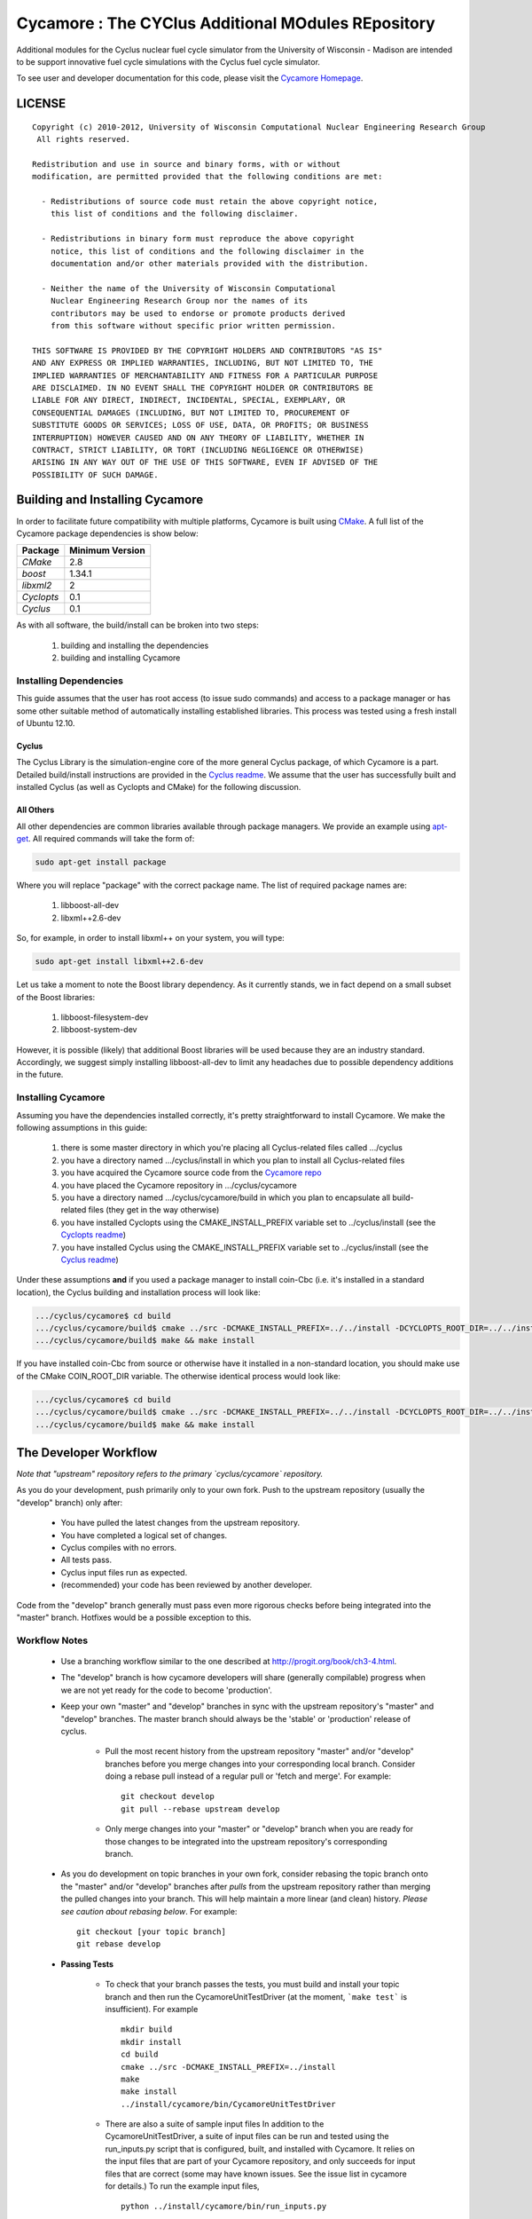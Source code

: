 ###################################################
Cycamore : The CYClus Additional MOdules REpository
###################################################

Additional modules for the Cyclus nuclear fuel cycle simulator from the 
University of Wisconsin - Madison are intended to be support innovative 
fuel cycle simulations with the Cyclus fuel cycle simulator. 

To see user and developer documentation for this code, please visit 
the `Cycamore Homepage`_.

*******
LICENSE
*******
::

    Copyright (c) 2010-2012, University of Wisconsin Computational Nuclear Engineering Research Group
     All rights reserved.
    
    Redistribution and use in source and binary forms, with or without
    modification, are permitted provided that the following conditions are met:
    
      - Redistributions of source code must retain the above copyright notice,
        this list of conditions and the following disclaimer.
      
      - Redistributions in binary form must reproduce the above copyright
        notice, this list of conditions and the following disclaimer in the
        documentation and/or other materials provided with the distribution.
      
      - Neither the name of the University of Wisconsin Computational
        Nuclear Engineering Research Group nor the names of its
        contributors may be used to endorse or promote products derived
        from this software without specific prior written permission.
    
    THIS SOFTWARE IS PROVIDED BY THE COPYRIGHT HOLDERS AND CONTRIBUTORS "AS IS"
    AND ANY EXPRESS OR IMPLIED WARRANTIES, INCLUDING, BUT NOT LIMITED TO, THE
    IMPLIED WARRANTIES OF MERCHANTABILITY AND FITNESS FOR A PARTICULAR PURPOSE
    ARE DISCLAIMED. IN NO EVENT SHALL THE COPYRIGHT HOLDER OR CONTRIBUTORS BE
    LIABLE FOR ANY DIRECT, INDIRECT, INCIDENTAL, SPECIAL, EXEMPLARY, OR
    CONSEQUENTIAL DAMAGES (INCLUDING, BUT NOT LIMITED TO, PROCUREMENT OF
    SUBSTITUTE GOODS OR SERVICES; LOSS OF USE, DATA, OR PROFITS; OR BUSINESS
    INTERRUPTION) HOWEVER CAUSED AND ON ANY THEORY OF LIABILITY, WHETHER IN
    CONTRACT, STRICT LIABILITY, OR TORT (INCLUDING NEGLIGENCE OR OTHERWISE)
    ARISING IN ANY WAY OUT OF THE USE OF THIS SOFTWARE, EVEN IF ADVISED OF THE
    POSSIBILITY OF SUCH DAMAGE.

********************************
Building and Installing Cycamore
********************************

In order to facilitate future compatibility with multiple platforms, 
Cycamore is built using `CMake`_. A full list of the Cycamore package 
dependencies is show below:

====================   ==================
Package                Minimum Version   
====================   ==================
`CMake`                2.8            
`boost`                1.34.1
`libxml2`              2   
`Cyclopts`             0.1               
`Cyclus`               0.1            
====================   ==================

As with all software, the build/install can be broken into two steps:

  #. building and installing the dependencies
  #. building and installing Cycamore

Installing Dependencies
=======================

This guide assumes that the user has root access (to issue sudo 
commands) and access to a package manager or has some other suitable 
method of automatically installing established libraries. This process
was tested using a fresh install of Ubuntu 12.10. 

Cyclus
------

The Cyclus Library is the simulation-engine core of the more general 
Cyclus package, of which Cycamore is a part. Detailed build/install
instructions are provided in the `Cyclus readme`_. We assume that the 
user has successfully built and installed Cyclus (as well as Cyclopts 
and CMake) for the following discussion. 

All Others
----------

All other dependencies are common libraries available through package
managers. We provide an example using `apt-get`_. All required 
commands will take the form of:

.. code-block:: bash

  sudo apt-get install package

Where you will replace "package" with the correct package name. The
list of required package names are:

  #. libboost-all-dev
  #. libxml++2.6-dev

So, for example, in order to install libxml++ on your system, you will
type:

.. code-block:: bash

  sudo apt-get install libxml++2.6-dev

Let us take a moment to note the Boost library dependency. As it 
currently stands, we in fact depend on a small subset of the Boost 
libraries:

  #. libboost-filesystem-dev
  #. libboost-system-dev

However, it is possible (likely) that additional Boost libraries will
be used because they are an industry standard. Accordingly, we suggest
simply installing libboost-all-dev to limit any headaches due to 
possible dependency additions in the future.

Installing Cycamore
===================

Assuming you have the dependencies installed correctly, it's pretty
straightforward to install Cycamore. We make the following assumptions
in this guide:

  #. there is some master directory in which you're placing all
     Cyclus-related files called .../cyclus
  #. you have a directory named .../cyclus/install in which you plan
     to install all Cyclus-related files
  #. you have acquired the Cycamore source code from the 
     `Cycamore repo`_
  #. you have placed the Cycamore repository in .../cyclus/cycamore
  #. you have a directory named .../cyclus/cycamore/build in which 
     you plan to encapsulate all build-related files (they get in the
     way otherwise)
  #. you have installed Cyclopts using the CMAKE_INSTALL_PREFIX 
     variable set to ../cyclus/install (see the `Cyclopts readme`_)
  #. you have installed Cyclus using the CMAKE_INSTALL_PREFIX 
     variable set to ../cyclus/install (see the `Cyclus readme`_)

Under these assumptions **and** if you used a package manager to 
install coin-Cbc (i.e. it's installed in a standard location), the
Cyclus building and installation process will look like:

.. code-block:: bash

    .../cyclus/cycamore$ cd build
    .../cyclus/cycamore/build$ cmake ../src -DCMAKE_INSTALL_PREFIX=../../install -DCYCLOPTS_ROOT_DIR=../../install -DCYCLUS_ROOT_DIR=../../install
    .../cyclus/cycamore/build$ make && make install

If you have installed coin-Cbc from source or otherwise have it 
installed in a non-standard location, you should make use of the CMake
COIN_ROOT_DIR variable. The otherwise identical process would look 
like:

.. code-block:: bash

    .../cyclus/cycamore$ cd build
    .../cyclus/cycamore/build$ cmake ../src -DCMAKE_INSTALL_PREFIX=../../install -DCYCLOPTS_ROOT_DIR=../../install -DCYCLUS_ROOT_DIR=../../install -DCOIN_ROOT_DIR=/the/path/to/coin/install 
    .../cyclus/cycamore/build$ make && make install

.. _`CMake`: http://www.cmake.org
.. _`apt-get`: http://linux.die.net/man/8/apt-get
.. _`Cyclus Homepage`: http://cyclus.github.com
.. _`Cyclus repo`: https://github.com/cyclus/cyclus
.. _`Cyclus readme`: http://github.com/cyclus/cyclus
.. _`Cycamore Homepage`: http://cycamore.github.com
.. _`Cycamore repo`: https://github.com/cyclus/cycamore
.. _`Cycamore readme`: https://github.com/cyclus/cycamore
.. _`Cyclopts Homepage`: http://cyclopts.github.com
.. _`Cyclopts repo`: https://github.com/cyclus/cyclopts
.. _`Cyclopts readme`: https://github.com/cyclus/cyclopts

**********************
The Developer Workflow
**********************

*Note that "upstream" repository refers to the primary `cyclus/cycamore` repository.*

As you do your development, push primarily only to your own fork. Push to
the upstream repository (usually the "develop" branch) only after:

  * You have pulled the latest changes from the upstream repository.
  * You have completed a logical set of changes.
  * Cyclus compiles with no errors.
  * All tests pass.
  * Cyclus input files run as expected.
  * (recommended) your code has been reviewed by another developer.

Code from the "develop" branch generally must pass even more rigorous checks
before being integrated into the "master" branch. Hotfixes would be a
possible exception to this.

Workflow Notes
==============

  * Use a branching workflow similar to the one described at
    http://progit.org/book/ch3-4.html.

  * The "develop" branch is how cycamore developers will share (generally compilable) progress
    when we are not yet ready for the code to become 'production'.

  * Keep your own "master" and "develop" branches in sync with the upstream repository's
    "master" and "develop" branches. The master branch should always be the 'stable'
    or 'production' release of cyclus.
    
     - Pull the most recent history from the upstream repository "master"
       and/or "develop" branches before you merge changes into your
       corresponding local branch. Consider doing a rebase pull instead of
       a regular pull or 'fetch and merge'.  For example::

         git checkout develop
         git pull --rebase upstream develop

     - Only merge changes into your "master" or "develop" branch when you
       are ready for those changes to be integrated into the upstream
       repository's corresponding branch. 

  * As you do development on topic branches in your own fork, consider rebasing
    the topic branch onto the "master" and/or "develop"  branches after *pulls* from the upstream
    repository rather than merging the pulled changes into your branch.  This
    will help maintain a more linear (and clean) history.
    *Please see caution about rebasing below*.  For example::

      git checkout [your topic branch]
      git rebase develop

  * **Passing Tests**

      - To check that your branch passes the tests, you must build and install your topic 
        branch and then run the CycamoreUnitTestDriver (at the moment, ```make 
        test``` is insufficient). For example ::
      
          mkdir build
          mkdir install
          cd build
          cmake ../src -DCMAKE_INSTALL_PREFIX=../install
          make
          make install
          ../install/cycamore/bin/CycamoreUnitTestDriver

      - There are also a suite of sample input files 
        In addition to the CycamoreUnitTestDriver, a suite of input files can be run and 
        tested using the run_inputs.py script that is configured, built, and installed 
        with Cycamore. It relies on the input files that are part of your Cycamore 
        repository, and only succeeds for input files that are correct (some may have 
        known issues. See the issue list in cycamore for details.) To run the example 
        input files, ::

          python ../install/cycamore/bin/run_inputs.py

  * **Making a Pull Request** 
    
      - When you are ready to move changes from one of your topic branches into the 
        "develop" branch, it must be reviewed and accepted by another 
        developer. 

      - You may want to review this `tutorial <https://help.github.com/articles/using-pull-requests/>`_ 
        before you make a pull request to the develop branch.
        
  * **Reviewing a Pull Request** 

     - Build, install, and test it. If you have added the remmote repository as 
       a remote you can check it out and merge it with the current develop 
       branch thusly, ::
       
         git checkout -b remote_name/branch_name
         git merge develop

     - Look over the code. 

        - Check that it meets `our style guidelines <http://cyclus.github.com/devdoc/style_guide.html>`_.

        - Make inline review comments concerning improvements. 
      
     - Accept the Pull Request    

        - In general, **every commit** (notice this is not 'every push') to the
          "develop" and "master" branches should compile and pass tests. This
          is guaranteed by using a NON-fast-forward merge during the pull request 
          acceptance process. 
    
        - The green "Merge Pull Request" button does a non-fast-forward merge by 
          default. However, if that button is unavailable, you've made minor 
          local changes to the pulled branch, or you just want to do it from the 
          command line, make sure your merge is a non-fast-forward merge. For example::
          
            git checkout develop
            git merge --no-ff remote_name/branch_name -m "A message""

Cautions
========

  * **NEVER** merge the "master" branch into the "develop"
    branch. Changes should only flow *to* the "master" branch *from* the
    "develop" branch.

  * **DO NOT** rebase any commits that have been pulled/pushed anywhere
    else other than your own fork (especially if those commits have been
    integrated into the upstream repository.  You should NEVER rebase
    commits that are a part of the 'master' branch.  *If you do, you will be
    flogged publicly*.

  * Make sure that you are pushing/pulling from/to the right branches.
    When in doubt, use the following syntax::

      git push [remote] [from-branch]:[to-branch]

    and (*note that pull always merges into the current checked out branch*)::

      git pull [remote] [from-branch]

An Example
==========

Introduction
------------

As this type of workflow can be complicated to converts from SVN and very complicated
for brand new programmers, an example is provided.

For the sake of simplicity, let us assume that we want a single "sandbox" branch
in which we would like to work, i.e. where we can store all of our work that may not
yet pass tests or even compile, but where we also want to save our progress. Let us 
call this branch "Work". So, when all is said and done, in our fork there will be 
three branches: "Master", "Develop", and "Work".


Acquiring Cycamore and Workflow
-------------------------------

We begin with a fork of the main ("upstream") Cycamore repository. After initially forking
the repo, we will have two branches in our fork: "Master" and "Develop".

Acquiring a Fork of the Cycamore Repository
^^^^^^^^^^^^^^^^^^^^^^^^^^^^^^^^^^^^^^^^^^^

A fork is *your* copy of Cycamore. Github offers an excelent 
`tutorial <http://help.github.com/fork-a-repo/>`_ on how to set one up. The rest of this
example assumes you have set up the "upstream" repository as cyclus/cycamore. Note that git
refers to your fork as "origin".

First, let's make our "work" branch:
::

    .../cycamore_dir/$ git branch work
    .../cycamore_dir/$ git push origin work


We now have the following situation: there exists the "upstream" copy of the Master and
Develop branches, there exists your fork's copy of the Master, Develop, and Work branches,
*AND* there exists your *local* copy of the Master, Develop, and Work branches. It is 
important now to note that you may wish to work from home or the office. If you keep your 
fork's branches up to date (i.e., "push" your changes before you leave), only your *local*
copies of your branches may be different when you next sit down at the other location.

Workflow: The Beginning
^^^^^^^^^^^^^^^^^^^^^^^

Now, for the workflow! This is by no means the only way to perform this type of workflow, 
but I assume that you wish to handle conflicts as often as possible (so as to keep their total 
number small). Let us imagine that you have been at work, finished, and successfully pushed 
your changes to your *Origin* repository. You are now at home, perhaps after dinner (let's just 
say some time has passed), and want to continue working a bit (you're industrious, I suppose... 
or a grad student). To begin, let's update our *home's local branches*.
::

    .../cycamore_dir/$ git checkout develop
    .../cycamore_dir/$ git pull origin develop 
    .../cycamore_dir/$ git pull upstream develop
    .../cycamore_dir/$ git push origin develop

    .../cycamore_dir/$ git checkout work
    .../cycamore_dir/$ git pull origin work
    .../cycamore_dir/$ git merge develop
    .../cycamore_dir/$ git push origin work

Perhaps a little explanation is required. We first want to make sure that this new local copy of 
the develop branch is up-to-date with respect to the remote origin's branch and remote upstream's
branch. If there was a change from the remote upstream's branch, we want to push that to origin. 
We then follow the same process to update the work branch, except:

#. we don't need to worry about the *upstream* repo because it doesn't have a work branch, and
#. we want to incorporate any changes which may have been introduced in the develop branch update.

Workflow: The End
^^^^^^^^^^^^^^^^^

As time passes, you make some changes to files, and you commit those changes (to your *local work
branch*). Eventually (hopefully) you come to a stopping point where you have finished your project 
on your work branch *AND* it compiles *AND* it runs input files correctly *AND* it passes all tests!
Perhaps you have found Nirvana. In any case, you've performed the final commit to your work branch,
so it's time to make a pull request online and wait for our developer friends to 
review and accept it.

Sometimes, your pull request will be closed by the reviewer until further 
changes are made to appease the reviewer's concerns. This may be frustrating, 
but please act rationally, discuss the issues on the github space made for your 
pull request, consult the `style guide <http://cyclus.github.com/devdoc/style_guide.html>`_, 
email the developer listhost for further advice, and make changes to your topic branch 
accordingly. The pull request will be updated with those changes when you push them 
to your fork.  When you think your request is ready for another review, you can 
reopen the review yourself with the button made available to you. 

See also
--------

A good description of a git workflow with good graphics is available at
http://nvie.com/posts/a-successful-git-branching-model/
